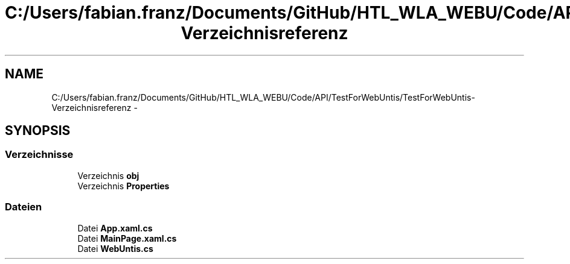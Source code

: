 .TH "C:/Users/fabian.franz/Documents/GitHub/HTL_WLA_WEBU/Code/API/TestForWebUntis/TestForWebUntis-Verzeichnisreferenz" 3 "Mit Mai 8 2013" "WU-APP_API" \" -*- nroff -*-
.ad l
.nh
.SH NAME
C:/Users/fabian.franz/Documents/GitHub/HTL_WLA_WEBU/Code/API/TestForWebUntis/TestForWebUntis-Verzeichnisreferenz \- 
.SH SYNOPSIS
.br
.PP
.SS "Verzeichnisse"

.in +1c
.ti -1c
.RI "Verzeichnis \fBobj\fP"
.br
.ti -1c
.RI "Verzeichnis \fBProperties\fP"
.br
.in -1c
.SS "Dateien"

.in +1c
.ti -1c
.RI "Datei \fBApp\&.xaml\&.cs\fP"
.br
.ti -1c
.RI "Datei \fBMainPage\&.xaml\&.cs\fP"
.br
.ti -1c
.RI "Datei \fBWebUntis\&.cs\fP"
.br
.in -1c
